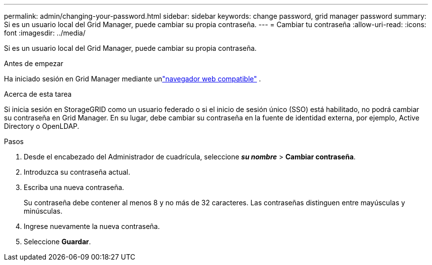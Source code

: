 ---
permalink: admin/changing-your-password.html 
sidebar: sidebar 
keywords: change password, grid manager password 
summary: Si es un usuario local del Grid Manager, puede cambiar su propia contraseña. 
---
= Cambiar tu contraseña
:allow-uri-read: 
:icons: font
:imagesdir: ../media/


[role="lead"]
Si es un usuario local del Grid Manager, puede cambiar su propia contraseña.

.Antes de empezar
Ha iniciado sesión en Grid Manager mediante unlink:../admin/web-browser-requirements.html["navegador web compatible"] .

.Acerca de esta tarea
Si inicia sesión en StorageGRID como un usuario federado o si el inicio de sesión único (SSO) está habilitado, no podrá cambiar su contraseña en Grid Manager.  En su lugar, debe cambiar su contraseña en la fuente de identidad externa, por ejemplo, Active Directory o OpenLDAP.

.Pasos
. Desde el encabezado del Administrador de cuadrícula, seleccione *_su nombre_* > *Cambiar contraseña*.
. Introduzca su contraseña actual.
. Escriba una nueva contraseña.
+
Su contraseña debe contener al menos 8 y no más de 32 caracteres.  Las contraseñas distinguen entre mayúsculas y minúsculas.

. Ingrese nuevamente la nueva contraseña.
. Seleccione *Guardar*.

